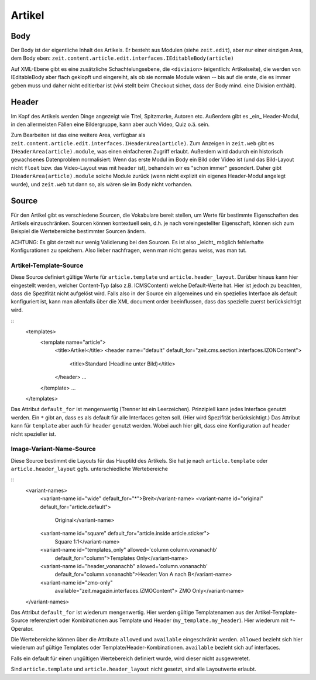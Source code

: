 =======
Artikel
=======

Body
====

Der Body ist der eigentliche Inhalt des Artikels. Er besteht aus Modulen (siehe
``zeit.edit``), aber nur einer einzigen Area, dem Body eben:
``zeit.content.article.edit.interfaces.IEditableBody(article)``

Auf XML-Ebene gibt es eine zusätzliche Schachtelungsebene, die ``<division>``
(eigentlich: Artikelseite), die werden von IEditableBody aber flach geklopft
und eingereiht, als ob sie normale Module wären -- bis auf die erste, die es
immer geben muss und daher nicht editierbar ist (vivi stellt beim Checkout
sicher, dass der Body mind. eine Division enthält).


Header
======

Im Kopf des Artikels werden Dinge angezeigt wie Titel, Spitzmarke, Autoren etc.
Außerdem gibt es _ein_ Header-Modul, in den allermeisten Fällen eine
Bildergruppe, kann aber auch Video, Quiz o.ä. sein.

Zum Bearbeiten ist das eine weitere Area, verfügbar als
``zeit.content.article.edit.interfaces.IHeaderArea(article)``. Zum Anzeigen in
``zeit.web`` gibt es ``IHeaderArea(article).module``, was einen einfacheren
Zugriff erlaubt. Außerdem wird dadurch ein historisch gewachsenes Datenproblem
normalisiert: Wenn das erste Modul im Body ein Bild oder Video ist (und das
Bild-Layout nicht ``float`` bzw. das Video-Layout was mit ``header`` ist),
behandeln wir es "schon immer" gesondert. Daher gibt
``IHeaderArea(article).module`` solche Module zurück (wenn nicht explizit ein
eigenes Header-Modul angelegt wurde), und ``zeit.web`` tut dann so, als wären
sie im Body nicht vorhanden.


Source
======

Für den Artikel gibt es verschiedene Sourcen, die Vokabulare bereit stellen,
um Werte für bestimmte Eigenschaften des Artikels einzuschränken. Sourcen
können kontextuell sein, d.h. je nach voreingestellter Eigenschaft, können sich
zum Beispiel die Wertebereiche bestimmter Sourcen ändern.

ACHTUNG: Es gibt derzeit nur wenig Validierung bei den Sourcen. Es ist also
_leicht_ möglich fehlerhafte Konfigurationen zu speichern. Also lieber
nachfragen, wenn man nicht genau weiss, was man tut.


Artikel-Template-Source
-----------------------

Diese Source definiert gültige Werte für ``article.template`` und
``article.header_layout``. Darüber hinaus kann hier eingestellt werden, welcher
Content-Typ (also z.B. ICMSContent) welche Default-Werte hat. Hier ist jedoch
zu beachten, dass die Spezifität nicht aufgelöst wird. Falls also in der Source
ein allgemeines und ein spezielles Interface als default konfiguriert ist, kann
man allenfalls über die XML document order beeinflussen, dass das spezielle
zuerst berücksichtigt wird.

::
    <templates>
      <template name="article">
        <title>Artikel</title>
        <header name="default" default_for="zeit.cms.section.interfaces.IZONContent">
          <title>Standard (Headline unter Bild)</title>
        </header>
        ...
      </template>
      ...
    </templates>

Das Attribut ``default_for`` ist mengenwertig (Trenner ist ein Leerzeichen).
Prinzipiell kann jedes Interface genutzt werden. Ein ``*`` gibt an, dass es als
default für alle Interfaces gelten soll. (Hier wird Spezifität berücksichtigt.)
Das Attribut kann für ``template`` aber auch für ``header`` genutzt werden.
Wobei auch hier gilt, dass eine Konfiguration auf ``header`` nicht spezieller
ist.

Image-Variant-Name-Source
-------------------------

Diese Source bestimmt die Layouts für das Hauptild des Artikels. Sie hat je
nach ``article.template`` oder ``article.header_layout`` ggfs. unterschiedliche
Wertebereiche

::
    <variant-names>
      <variant-name id="wide" default_for="*">Breit</variant-name>
      <variant-name id="original" default_for="article.default">
          Original</variant-name>
      <variant-name id="square" default_for="article.inside article.sticker">
          Square 1:1</variant-name>
      <variant-name id="templates_only" allowed='column column.vonanachb'
          default_for="column">Templates Only</variant-name>
      <variant-name id="header_vonanachb" allowed='column.vonanachb'
          default_for="column.vonanachb">Header: Von A nach B</variant-name>
      <variant-name id="zmo-only"
          available="zeit.magazin.interfaces.IZMOContent">
          ZMO Only</variant-name>
    </variant-names>

Das Attribut ``default_for`` ist wiederum mengenwertig. Hier werden gültige
Templatenamen aus der Artikel-Template-Source referenziert oder Kombinationen
aus Template und Header (``my_template.my_header``). Hier wiederum mit
``*``-Operator.

Die Wertebereiche können über die Attribute ``allowed`` und ``available``
eingeschränkt werden. ``allowed`` bezieht sich hier wiederum auf gültige
Templates oder Template/Header-Kombinationen. ``available`` bezieht sich auf
interfaces.

Falls ein default für einen ungültigen Wertebereich definiert wurde, wird
dieser nicht ausgeweretet.

Sind ``article.template`` und ``article.header_layout`` nicht gesetzt, sind
alle Layoutwerte erlaubt.
